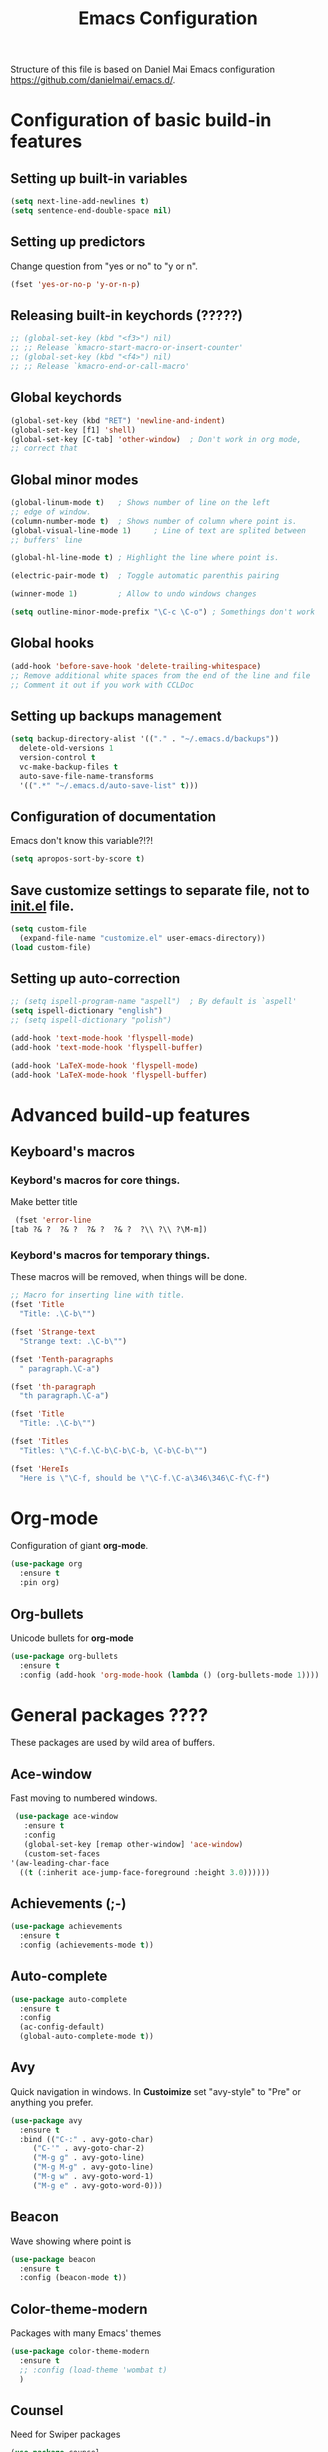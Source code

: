#+TITLE: Emacs Configuration


Structure of this file is based on Daniel Mai Emacs configuration https://github.com/danielmai/.emacs.d/.





* Configuration of basic build-in features

** Setting up built-in variables
   #+BEGIN_SRC emacs-lisp
     (setq next-line-add-newlines t)
     (setq sentence-end-double-space nil)
   #+END_SRC

** Setting up predictors
   Change question from "yes or no" to "y or n".
   #+BEGIN_SRC emacs-lisp
     (fset 'yes-or-no-p 'y-or-n-p)
   #+END_SRC

** Releasing built-in keychords (?????)
   #+BEGIN_SRC emacs-lisp
     ;; (global-set-key (kbd "<f3>") nil)
     ;; ;; Release `kmacro-start-macro-or-insert-counter'
     ;; (global-set-key (kbd "<f4>") nil)
     ;; ;; Release `kmacro-end-or-call-macro'
   #+END_SRC

** Global keychords
   #+BEGIN_SRC emacs-lisp
     (global-set-key (kbd "RET") 'newline-and-indent)
     (global-set-key [f1] 'shell)
     (global-set-key [C-tab] 'other-window)  ; Don't work in org mode,
     ;; correct that
   #+END_SRC

** Global minor modes
   #+BEGIN_SRC emacs-lisp
     (global-linum-mode t)   ; Shows number of line on the left
     ;; edge of window.
     (column-number-mode t)  ; Shows number of column where point is.
     (global-visual-line-mode 1)     ; Line of text are splited between
     ;; buffers' line

     (global-hl-line-mode t) ; Highlight the line where point is.

     (electric-pair-mode t)  ; Toggle automatic parenthis pairing

     (winner-mode 1)         ; Allow to undo windows changes

     (setq outline-minor-mode-prefix "\C-c \C-o") ; Somethings don't work
   #+END_SRC

** Global hooks
   #+BEGIN_SRC emacs-lisp
     (add-hook 'before-save-hook 'delete-trailing-whitespace)
     ;; Remove additional white spaces from the end of the line and file
     ;; Comment it out if you work with CCLDoc
   #+END_SRC

** Setting up backups management
   #+BEGIN_SRC emacs-lisp
     (setq backup-directory-alist '(("." . "~/.emacs.d/backups"))
	   delete-old-versions 1
	   version-control t
	   vc-make-backup-files t
	   auto-save-file-name-transforms
	   '((".*" "~/.emacs.d/auto-save-list" t)))
   #+END_SRC

** Configuration of documentation
   Emacs don't know this variable?!?!
   #+BEGIN_SRC emacs-lisp
     (setq apropos-sort-by-score t)
   #+END_SRC

** Save customize settings to separate file, not to [[file:init.el][init.el]] file.
   #+BEGIN_SRC emacs-lisp
     (setq custom-file
	   (expand-file-name "customize.el" user-emacs-directory))
     (load custom-file)
   #+END_SRC

** Setting up auto-correction
   #+BEGIN_SRC emacs-lisp
     ;; (setq ispell-program-name "aspell")  ; By default is `aspell'
     (setq ispell-dictionary "english")
     ;; (setq ispell-dictionary "polish")

     (add-hook 'text-mode-hook 'flyspell-mode)
     (add-hook 'text-mode-hook 'flyspell-buffer)

     (add-hook 'LaTeX-mode-hook 'flyspell-mode)
     (add-hook 'LaTeX-mode-hook 'flyspell-buffer)
   #+END_SRC










* Advanced build-up features

** Keyboard's macros
*** Keybord's macros for core things.
    Make better title
    #+BEGIN_SRC emacs-lisp
      (fset 'error-line
	 [tab ?& ?  ?& ?  ?& ?  ?& ?  ?\\ ?\\ ?\M-m])
    #+END_SRC

*** Keybord's macros for temporary things.
    These macros will be removed, when things will be done.
    #+BEGIN_SRC emacs-lisp
      ;; Macro for inserting line with title.
      (fset 'Title
	    "Title: .\C-b\"")

      (fset 'Strange-text
	    "Strange text: .\C-b\"")

      (fset 'Tenth-paragraphs
	    " paragraph.\C-a")

      (fset 'th-paragraph
	    "th paragraph.\C-a")

      (fset 'Title
	    "Title: .\C-b\"")

      (fset 'Titles
	    "Titles: \"\C-f.\C-b\C-b\C-b, \C-b\C-b\"")

      (fset 'HereIs
	    "Here is \"\C-f, should be \"\C-f.\C-a\346\346\C-f\C-f")
    #+END_SRC





* Org-mode
  Configuration of giant **org-mode**.
  #+BEGIN_SRC emacs-lisp
    (use-package org
      :ensure t
      :pin org)
  #+END_SRC

** Org-bullets
   Unicode bullets for **org-mode**
   #+BEGIN_SRC emacs-lisp
     (use-package org-bullets
       :ensure t
       :config (add-hook 'org-mode-hook (lambda () (org-bullets-mode 1))))
   #+END_SRC





* General packages ????
  These packages are used by wild area of buffers.

** Ace-window
   Fast moving to numbered windows.
   #+BEGIN_SRC emacs-lisp
     (use-package ace-window
       :ensure t
       :config
       (global-set-key [remap other-window] 'ace-window)
       (custom-set-faces
	'(aw-leading-char-face
	  ((t (:inherit ace-jump-face-foreground :height 3.0))))))
   #+END_SRC

** Achievements (;-)
   #+BEGIN_SRC emacs-lisp
     (use-package achievements
       :ensure t
       :config (achievements-mode t))
   #+END_SRC

** Auto-complete
   #+BEGIN_SRC emacs-lisp
     (use-package auto-complete
       :ensure t
       :config
       (ac-config-default)
       (global-auto-complete-mode t))
   #+END_SRC

** Avy
   Quick navigation in windows. In **Custoimize** set "avy-style" to "Pre"
   or anything you prefer.
   #+BEGIN_SRC emacs-lisp
     (use-package avy
       :ensure t
       :bind (("C-:" . avy-goto-char)
	      ("C-'" . avy-goto-char-2)
	      ("M-g g" . avy-goto-line)
	      ("M-g M-g" . avy-goto-line)
	      ("M-g w" . avy-goto-word-1)
	      ("M-g e" . avy-goto-word-0)))
   #+END_SRC

** Beacon
   Wave showing where point is
   #+BEGIN_SRC emacs-lisp
     (use-package beacon
       :ensure t
       :config (beacon-mode t))
   #+END_SRC

** Color-theme-modern
   Packages with many Emacs' themes
   #+BEGIN_SRC emacs-lisp
     (use-package color-theme-modern
       :ensure t
       ;; :config (load-theme 'wombat t)
       )
   #+END_SRC

** Counsel
   Need for Swiper packages
   #+BEGIN_SRC emacs-lisp
     (use-package counsel
       :ensure t)
   #+END_SRC

** Ivy
   ?!?!
   #+BEGIN_SRC emacs-lisp
     (use-package ivy
       :ensure t
       :diminish (ivy-mode)                  ; Why???
       :config
       (ivy-mode 1)
       (setq ivy-use-virtual-buffers t)
       (setq ivy-display-style 'fancy))
   #+END_SRC

** Lorem-ipsum
   Package to putting into buffer psudolatin (?) text convenient in
   testing of formatting.
   #+BEGIN_SRC emacs-lisp
     ;; (use-package lorem-ipsum
     ;;   :ensure t
     ;;   :config (lorem-ipsum-use-default-bindings)
     ;;   )
   #+END_SRC

** Rainbow-delimiters
   #+BEGIN_SRC emacs-lisp
     (use-package rainbow-delimiters
       :ensure t
       :config
       (add-hook 'prog-mode-hook 'rainbow-delimiters-mode)
       (add-hook 'LaTeX-mode-hook 'rainbow-delimiters-mode)
       (add-hook 'BibTeX-mode-hook 'rainbow-delimiters-mode)
       (add-hook 'org-mode-hook 'rainbow-delimiters-mode))
   #+END_SRC

** Swiper
   -- how to describe it????
   #+BEGIN_SRC emacs-lisp
     (use-package swiper
       :ensure t
       :bind (("C-s" . swiper)
	      ("C-r" . swiper)
	      ("C-c C-r" . ivy-resume)
	      ("M-x" . counsel-M-x)
	      ("C-x C-f" . 'counsel-find-file)
	      ("C-h f" . 'counsel-describe-function)
	      ("C-h v" . 'counsel-describe-variable)
	      ("C-h l" . 'counsel-find-library)
	      ("C-h i" . 'counsel-info-lookup-symbol)
	      ("C-c u" . 'counsel-unicode-char)
	      ("C-c g" . 'counsel-git)
	      ("C-c j" . 'counsel-git-grep)
	      ("C-c k" . 'counsel-ag)
	      ("C-x l" . 'counsel-locate)
	      ("C-S-o" . 'counsel-rhythmbox)
	      ;; Alternative keychords
	      ;; ("<f4>" . 'ivy-resume)
	      ;; ("<f2> f" . 'counsel-describe-function)
	      ;; ("<f2> v" . 'counsel-describe-variable)
	      ;; ("<f2> l" . 'counsel-find-library)
	      ;; ("<f2> i" . 'counsel-info-lookup-symbol)
	      ;; ("<f3> u" . 'counsel-unicode-char)
	      )
       ;; :config
       ;; enable this if you want `swiper' to use it
       ;; (setq search-default-mode #'char-fold-to-regexp)
       )
   #+END_SRC

** Try
   -- try package without installing it
   #+BEGIN_SRC emacs-lisp
     (use-package try
       :ensure t)
   #+END_SRC

** Undo-tree
   -- how to describe it????
   #+BEGIN_SRC emacs-lisp
     (use-package undo-tree
       :ensure t
       :config (global-undo-tree-mode t))
   #+END_SRC

** Which-key
   -- how to describe it????
   #+BEGIN_SRC emacs-lisp
     (use-package which-key
       :ensure t
       :config (which-key-mode))
   #+END_SRC











* Additional configuration of LaTeX in Emacs

** AUCTeX
   ; Trzeba go instalować przez manger paciektów
   #+BEGIN_SRC emacs-lisp
     ;; (use-package auctex
     ;;   :ensure t)
   #+END_SRC

** General LaTeX settings
   #+BEGIN_SRC emacs-lisp
       (setq TeX-auto-save t
	     TeX-parse-self t
	     TeX-save-query nil
	     TeX-PDF-mode t)
     ;; (setq-default TeX-master nil)  ; I don't know what this line do?!?!
   #+END_SRC

** LaTeX-mode hooks
   #+BEGIN_SRC emacs-lisp
     (add-hook 'LaTeX-mode-hook 'LaTeX-math-mode)
     (add-hook 'LaTeX-mode-hook 'auto-complete-mode)

     (add-hook 'LaTeX-mode-hook (lambda () (outline-minor-mode 1)))
     (add-hook 'latex-mode-hook (lambda () (outline-minor-mode 1)))
   #+END_SRC

** Reftex
   ,,Folding and unfolding parts of the text might be confusing, though,
   but there’s another way to navigate through a big TeX file, and you can
   use Reftex mode for it. Reftex is a mode that helps with managing
   references (full documentation), but it can also be used to create
   a table of contents for a TeX file and to navigate using it. Here is my
   configuration for Reftex from my .emacs file:''
   https://piotr.is/2010/emacs-as-the-ultimate-latex-editor/
   #+BEGIN_SRC emacs-lisp
     (autoload 'reftex-mode "reftex" "RefTeX Minor Mode" t)
     (autoload 'turn-on-reftex "reftex" "RefTeX Minor Mode" nil)
     (autoload 'reftex-citation "reftex-cite" "Mace citation" nil)
     (autoload 'reftex-index-phrase-mode "reftex-index" "Pharse Mode" t)

     (add-hook 'LaTeX-mode-hook 'turn-on-reftex)
     (add-hook 'latex-mode-hook 'turn-on-reftex)
     (add-hook 'reftex-load-hook 'imenu-add-menubar-index)
     ;; Maybe this should be commented out

     (setq reftex-plug-into-AUCTeX t)        ; I don't know what this do????

     (setq LaTeX-eqnarray-label "eq"
	   LaTeX-equation-label "eq"
	   LaTeX-figure-label "fig"
	   LaTeX-table-label "tab"
	   LaTeX-myChapter-label "chap"
	   TeX-auto-save t
	   TeX-newline-function 'reindent-then-newline-and-indent
	   TeX-parse-self t
	   TeX-style-path '("style/" "auto/"
			    "/usr/share/emacs25/site-lisp/auctex/style/"
			    "/var/lib/auctex/emacs25"
			    "/usr/local/share/emacs25/site-lisp/auctex/style/")
	   LaTeX-section-hook '(LaTeX-section-heading
				LaTeX-section-title
				LaTeX-section-toc
				LaTeX-section-section
				LaTeX-section-label))
   #+END_SRC

** Packages for LaTeX
*** LaTeX-pretty-symbols
    -- display unicode in place of LaTeX commands
    #+BEGIN_SRC emacs-lisp
      (use-package latex-pretty-symbols
	:ensure t)
    #+END_SRC










* Configuration of IDEs inside Emacs and appropriate packages

** `Rust-mode' -- Emacs mode for Rust programming language
   #+BEGIN_SRC emacs-lisp
     (use-package rust-mode
       :ensure t
       ;; :config (setq rust-format-on-save t)
       )
   #+END_SRC






* Packages for specialized purpose

** Htmlize
   -- font locking (syntax highlighting) in html files.
   #+BEGIN_SRC emacs-lisp
     ;; (use-package htmlize
     ;;   :ensure t)
   #+END_SRC

** Ox-reveal
   -- to have org-reveal
   #+BEGIN_SRC emacs-lisp
     ;; (use-package ox-reveal
     ;;   :ensure t)

     ;; (setq org-reveal-root "http://cdn.jsdelivr.net/reveal.js/3.0.0/")
     ;; (setq org-reveal-mathjax t)
   #+END_SRC

